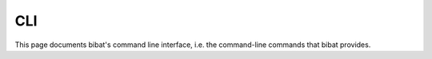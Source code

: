 .. _cli:

===
CLI
===

This page documents bibat's command line interface, i.e. the command-line
commands that bibat provides.

.. click:: bibat.cli:generate_project
   :prog: bibat
   :nested: full
